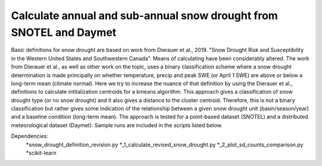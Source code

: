 Calculate annual and sub-annual snow drought from SNOTEL and Daymet
===================================================================

Basic definitions for snow drought are based on work from Dierauer et al., 2019. "Snow Drought Risk and Susceptibility in the Western United States and Southwestern Canada". Means of calculating have been considerably altered. The work from Dierauer et al., as well as other work on the topic, uses a binary classification scheme where a snow drought determination is made principally on whether temperature, precip and peak SWE (or April 1 SWE) are above or below a long-term mean (climate normal). Here we try to increase the nuance of that definition by using the Dierauer et al., definitions to calculate intitalization centroids for a kmeans algorithm. This approach gives a classification of snow drought type (or no snow drought) and it also gives a distance to the cluster centroid. Therefore, this is not a binary classification but rather gives some indication of the relationship between a given snow drought unit (basin/season/year) and a baseline condition (long-term mean). The approach is tested for a point-based dataset (SNOTEL) and a distributed meteorological dataset (Daymet). Sample runs are included in the scripts listed below. 


Dependencies: 
		*snow_drought_definition_revision.py
		*_1_calculate_revised_snow_drought.py
		*_2_plot_sd_counts_comparison.py 
		*scikit-learn

